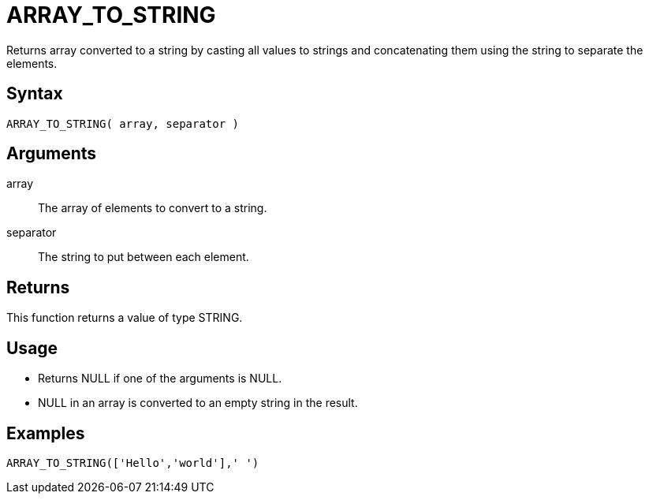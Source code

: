 ////
Licensed to the Apache Software Foundation (ASF) under one
or more contributor license agreements.  See the NOTICE file
distributed with this work for additional information
regarding copyright ownership.  The ASF licenses this file
to you under the Apache License, Version 2.0 (the
"License"); you may not use this file except in compliance
with the License.  You may obtain a copy of the License at
  http://www.apache.org/licenses/LICENSE-2.0
Unless required by applicable law or agreed to in writing,
software distributed under the License is distributed on an
"AS IS" BASIS, WITHOUT WARRANTIES OR CONDITIONS OF ANY
KIND, either express or implied.  See the License for the
specific language governing permissions and limitations
under the License.
////
= ARRAY_TO_STRING

Returns array converted to a string by casting all values to strings and concatenating them using the string to separate the elements.

== Syntax
----
ARRAY_TO_STRING( array, separator )
----

== Arguments

array:: The array of elements to convert to a string.
separator:: The string to put between each element.

== Returns

This function returns a value of type STRING.

== Usage

* Returns NULL if one of the arguments is NULL.
* NULL in an array is converted to an empty string in the result.

== Examples

----
ARRAY_TO_STRING(['Hello','world'],' ')
----